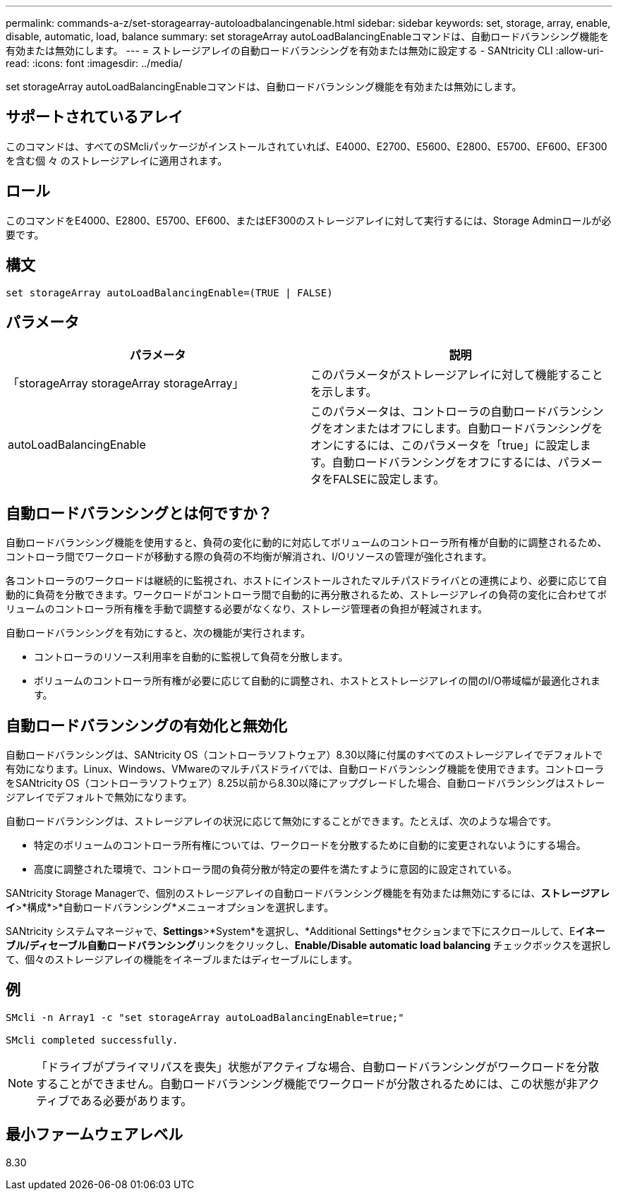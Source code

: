 ---
permalink: commands-a-z/set-storagearray-autoloadbalancingenable.html 
sidebar: sidebar 
keywords: set, storage, array, enable, disable, automatic, load, balance 
summary: set storageArray autoLoadBalancingEnableコマンドは、自動ロードバランシング機能を有効または無効にします。 
---
= ストレージアレイの自動ロードバランシングを有効または無効に設定する - SANtricity CLI
:allow-uri-read: 
:icons: font
:imagesdir: ../media/


[role="lead"]
set storageArray autoLoadBalancingEnableコマンドは、自動ロードバランシング機能を有効または無効にします。



== サポートされているアレイ

このコマンドは、すべてのSMcliパッケージがインストールされていれば、E4000、E2700、E5600、E2800、E5700、EF600、EF300を含む個 々 のストレージアレイに適用されます。



== ロール

このコマンドをE4000、E2800、E5700、EF600、またはEF300のストレージアレイに対して実行するには、Storage Adminロールが必要です。



== 構文

[source, cli]
----
set storageArray autoLoadBalancingEnable=(TRUE | FALSE)
----


== パラメータ

[cols="2*"]
|===
| パラメータ | 説明 


 a| 
「storageArray storageArray storageArray」
 a| 
このパラメータがストレージアレイに対して機能することを示します。



 a| 
autoLoadBalancingEnable
 a| 
このパラメータは、コントローラの自動ロードバランシングをオンまたはオフにします。自動ロードバランシングをオンにするには、このパラメータを「true」に設定します。自動ロードバランシングをオフにするには、パラメータをFALSEに設定します。

|===


== 自動ロードバランシングとは何ですか？

自動ロードバランシング機能を使用すると、負荷の変化に動的に対応してボリュームのコントローラ所有権が自動的に調整されるため、コントローラ間でワークロードが移動する際の負荷の不均衡が解消され、I/Oリソースの管理が強化されます。

各コントローラのワークロードは継続的に監視され、ホストにインストールされたマルチパスドライバとの連携により、必要に応じて自動的に負荷を分散できます。ワークロードがコントローラ間で自動的に再分散されるため、ストレージアレイの負荷の変化に合わせてボリュームのコントローラ所有権を手動で調整する必要がなくなり、ストレージ管理者の負担が軽減されます。

自動ロードバランシングを有効にすると、次の機能が実行されます。

* コントローラのリソース利用率を自動的に監視して負荷を分散します。
* ボリュームのコントローラ所有権が必要に応じて自動的に調整され、ホストとストレージアレイの間のI/O帯域幅が最適化されます。




== 自動ロードバランシングの有効化と無効化

自動ロードバランシングは、SANtricity OS（コントローラソフトウェア）8.30以降に付属のすべてのストレージアレイでデフォルトで有効になります。Linux、Windows、VMwareのマルチパスドライバでは、自動ロードバランシング機能を使用できます。コントローラをSANtricity OS（コントローラソフトウェア）8.25以前から8.30以降にアップグレードした場合、自動ロードバランシングはストレージアレイでデフォルトで無効になります。

自動ロードバランシングは、ストレージアレイの状況に応じて無効にすることができます。たとえば、次のような場合です。

* 特定のボリュームのコントローラ所有権については、ワークロードを分散するために自動的に変更されないようにする場合。
* 高度に調整された環境で、コントローラ間の負荷分散が特定の要件を満たすように意図的に設定されている。


SANtricity Storage Managerで、個別のストレージアレイの自動ロードバランシング機能を有効または無効にするには、*ストレージアレイ*>*構成*>*自動ロードバランシング*メニューオプションを選択します。

SANtricity システムマネージャで、*Settings*>*System*を選択し、*Additional Settings*セクションまで下にスクロールして、E**イネーブル/ディセーブル自動ロードバランシング**リンクをクリックし、**Enable/Disable automatic load balancing **チェックボックスを選択して、個々のストレージアレイの機能をイネーブルまたはディセーブルにします。



== 例

[listing]
----
SMcli -n Array1 -c "set storageArray autoLoadBalancingEnable=true;"

SMcli completed successfully.
----
[NOTE]
====
「ドライブがプライマリパスを喪失」状態がアクティブな場合、自動ロードバランシングがワークロードを分散することができません。自動ロードバランシング機能でワークロードが分散されるためには、この状態が非アクティブである必要があります。

====


== 最小ファームウェアレベル

8.30
